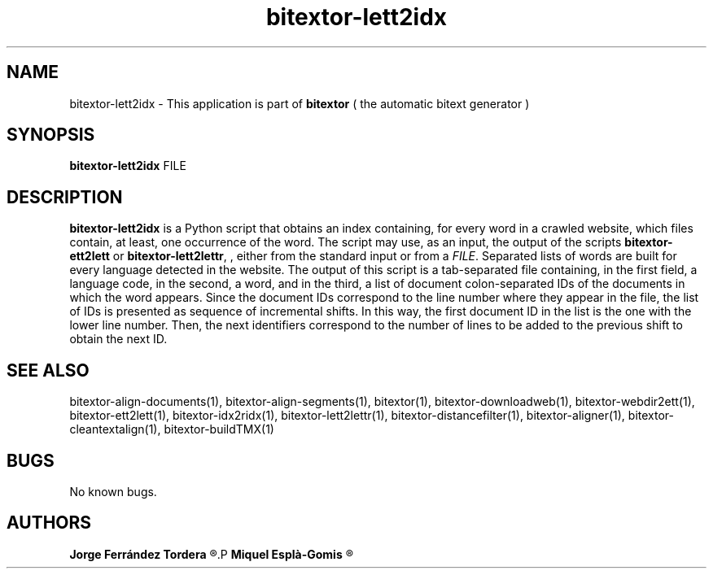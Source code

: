 .\" Manpage for bitextor-lett2idx.
.\" Contact jferrandez@prompsit.com or mespla@dlsi.ua.es to correct errors or typos.
.TH bitextor-lett2idx 1 "09 Sep 2013" "bitextor v4.0" "bitextor man pages"
.SH NAME
bitextor-lett2idx \- This application is part of
.B bitextor
( the automatic bitext generator )

.SH SYNOPSIS
.B bitextor-lett2idx
.RI FILE

.SH DESCRIPTION
.B bitextor-lett2idx
is a Python script that obtains an index containing, for every word in a
crawled website, which files contain, at least, one occurrence of the word.
The script may use, as an input, the output of the scripts
.B bitextor-ett2lett
or
.BR bitextor-lett2lettr ,
, either from the standard input or from a 
.IR FILE .
Separated lists of words are built for every language detected in the website.
The output of this script is a tab-separated file containing, in the first
field, a language code, in the second, a word, and in the third, a list of
document colon-separated IDs of the documents in which the word appears.
Since the document IDs correspond to the line number where they appear in the
.LETT
file, the list of IDs is presented as sequence of incremental shifts. In this
way, the first document ID in the list is the one with the lower line number.
Then, the next identifiers correspond to the number of lines to be added to the
previous shift to obtain the next ID.

.SH SEE ALSO
bitextor-align-documents(1), bitextor-align-segments(1), bitextor(1),
bitextor-downloadweb(1), bitextor-webdir2ett(1), bitextor-ett2lett(1),
bitextor-idx2ridx(1), bitextor-lett2lettr(1), bitextor-distancefilter(1),
bitextor-aligner(1), bitextor-cleantextalign(1), bitextor-buildTMX(1)

.SH BUGS
No known bugs.

.SH AUTHORS
.PD 0
.B Jorge Ferrández Tordera
.R <jferrandez@prompsit.com>
.P
.B Miquel Esplà-Gomis
.R <mespla@dlsi.ua.es>
